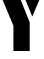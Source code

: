 SplineFontDB: 3.2
FontName: 00001_00001.ttf
FullName: Untitled51
FamilyName: Untitled51
Weight: Regular
Copyright: Copyright (c) 2021, 
UComments: "2021-10-20: Created with FontForge (http://fontforge.org)"
Version: 001.000
ItalicAngle: 0
UnderlinePosition: -100
UnderlineWidth: 50
Ascent: 800
Descent: 200
InvalidEm: 0
LayerCount: 2
Layer: 0 0 "Back" 1
Layer: 1 0 "Fore" 0
XUID: [1021 877 -968672716 4964910]
OS2Version: 0
OS2_WeightWidthSlopeOnly: 0
OS2_UseTypoMetrics: 1
CreationTime: 1634731550
ModificationTime: 1634731550
OS2TypoAscent: 0
OS2TypoAOffset: 1
OS2TypoDescent: 0
OS2TypoDOffset: 1
OS2TypoLinegap: 0
OS2WinAscent: 0
OS2WinAOffset: 1
OS2WinDescent: 0
OS2WinDOffset: 1
HheadAscent: 0
HheadAOffset: 1
HheadDescent: 0
HheadDOffset: 1
OS2Vendor: 'PfEd'
DEI: 91125
Encoding: ISO8859-1
UnicodeInterp: none
NameList: AGL For New Fonts
DisplaySize: -48
AntiAlias: 1
FitToEm: 0
BeginChars: 256 1

StartChar: y
Encoding: 121 121 0
Width: 1053
VWidth: 2048
Flags: HW
LayerCount: 2
Fore
SplineSet
807 412 m 1
 537 1053 l 1
 1090 1053 l 1
 807 412 l 1
743 274 m 1
 743 -418 l 1
 336 -418 l 1
 336 190 l 1
 -39 1053 l 1
 418 1053 l 1
 743 274 l 1
EndSplineSet
EndChar
EndChars
EndSplineFont
